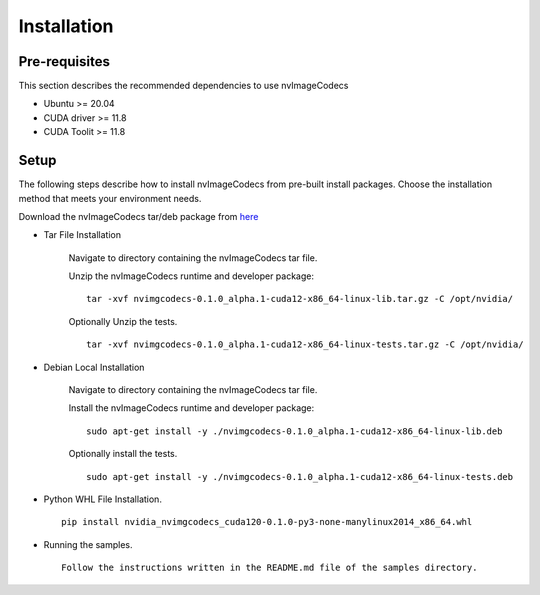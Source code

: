 ..
  # SPDX-FileCopyrightText: Copyright (c) 2022-2023 NVIDIA CORPORATION & AFFILIATES. All rights reserved.
  # SPDX-License-Identifier: Apache-2.0
  #
  # Licensed under the Apache License, Version 2.0 (the "License");
  # you may not use this file except in compliance with the License.
  # You may obtain a copy of the License at
  #
  # http://www.apache.org/licenses/LICENSE-2.0
  #
  # Unless required by applicable law or agreed to in writing, software
  # distributed under the License is distributed on an "AS IS" BASIS,
  # WITHOUT WARRANTIES OR CONDITIONS OF ANY KIND, either express or implied.
  # See the License for the specific language governing permissions and
  # limitations under the License.

.. _installation:

Installation
============

Pre-requisites
--------------

This section describes the recommended dependencies to use nvImageCodecs

* Ubuntu >= 20.04
* CUDA driver >= 11.8
* CUDA Toolit >= 11.8

Setup
-----

The following steps describe how to install nvImageCodecs from pre-built install packages. Choose the installation method that meets your environment needs.

Download the nvImageCodecs tar/deb package from `here <https://github.com/xxxTODOxxx/releases/tag/v0.1.0-alpha.1>`_

* Tar File Installation

    Navigate to directory containing the nvImageCodecs tar file.

    Unzip the nvImageCodecs runtime and developer package: ::

        tar -xvf nvimgcodecs-0.1.0_alpha.1-cuda12-x86_64-linux-lib.tar.gz -C /opt/nvidia/

    Optionally Unzip the tests. ::

        tar -xvf nvimgcodecs-0.1.0_alpha.1-cuda12-x86_64-linux-tests.tar.gz -C /opt/nvidia/

* Debian Local Installation

    Navigate to directory containing the nvImageCodecs tar file.

    Install the nvImageCodecs runtime and developer package: ::

        sudo apt-get install -y ./nvimgcodecs-0.1.0_alpha.1-cuda12-x86_64-linux-lib.deb

    Optionally install the tests. ::

        sudo apt-get install -y ./nvimgcodecs-0.1.0_alpha.1-cuda12-x86_64-linux-tests.deb

* Python WHL File Installation. ::

    pip install nvidia_nvimgcodecs_cuda120-0.1.0-py3-none-manylinux2014_x86_64.whl

* Running the samples. ::

    Follow the instructions written in the README.md file of the samples directory.
